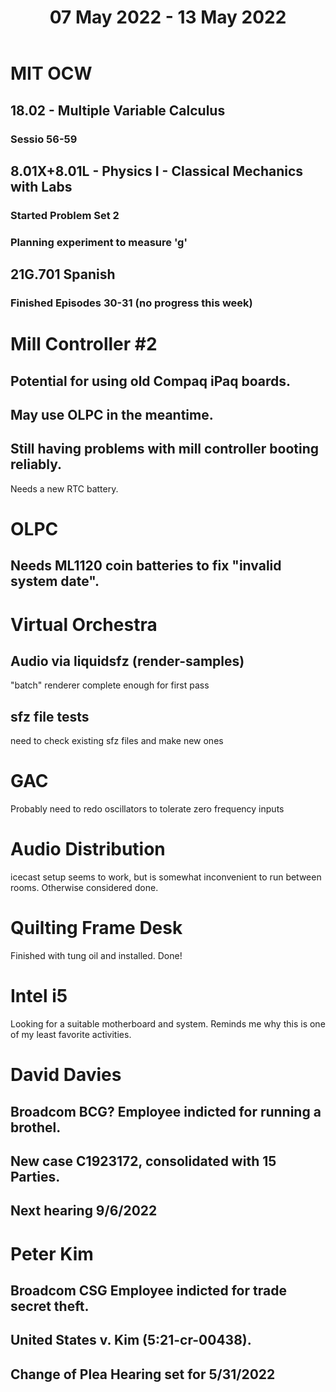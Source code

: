 #+TITLE: 07 May 2022 - 13 May 2022

* MIT OCW
** 18.02 - Multiple Variable Calculus
*** Sessio 56-59
** 8.01X+8.01L - Physics I - Classical Mechanics with Labs
*** Started Problem Set 2
*** Planning experiment to measure 'g'
** 21G.701 Spanish
*** Finished Episodes 30-31 (no progress this week)
* Mill Controller #2
** Potential for using old Compaq iPaq boards.
** May use OLPC in the meantime.
** Still having problems with mill controller booting reliably.
   Needs a new RTC battery.
* OLPC
** Needs ML1120 coin batteries to fix "invalid system date".
* Virtual Orchestra
** Audio via liquidsfz (render-samples)
   "batch" renderer complete enough for first pass
** sfz file tests
   need to check existing sfz files and make new ones
* GAC
  Probably need to redo oscillators to tolerate zero frequency inputs
* Audio Distribution
  icecast setup seems to work, but is somewhat inconvenient to run
  between rooms. Otherwise considered done.
* Quilting Frame Desk
  Finished with tung oil and installed. Done!
* Intel i5
  Looking for a suitable motherboard and system. Reminds me why this is
  one of my least favorite activities.
* David Davies
** Broadcom BCG? Employee indicted for running a brothel.
** New case C1923172, consolidated with *15* Parties.
** Next hearing 9/6/2022
* Peter Kim
** Broadcom CSG Employee indicted for trade secret theft.
** United States v. Kim (5:21-cr-00438).
** Change of Plea Hearing set for 5/31/2022
